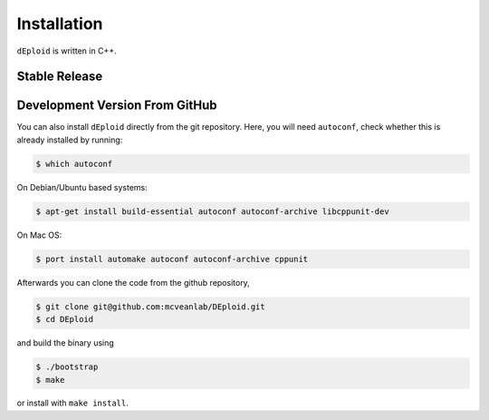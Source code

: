 .. _sec-installation:

============
Installation
============

``dEploid`` is written in C++.

**************
Stable Release
**************

.. todo::
    You can download the latest stable release packaged for a variety of different platform from


*******************************
Development Version From GitHub
*******************************

You can also install ``dEploid`` directly from the git repository. Here, you will need ``autoconf``, check whether this is already installed by running:

.. code-block:: bash

    $ which autoconf

On Debian/Ubuntu based systems:

.. code-block:: bash

    $ apt-get install build-essential autoconf autoconf-archive libcppunit-dev


On Mac OS:

.. code-block:: bash

    $ port install automake autoconf autoconf-archive cppunit


Afterwards you can clone the code from the github repository,

.. code-block:: bash

    $ git clone git@github.com:mcveanlab/DEploid.git
    $ cd DEploid

and build the binary using

.. code-block:: bash

    $ ./bootstrap
    $ make

or install with ``make install``.
